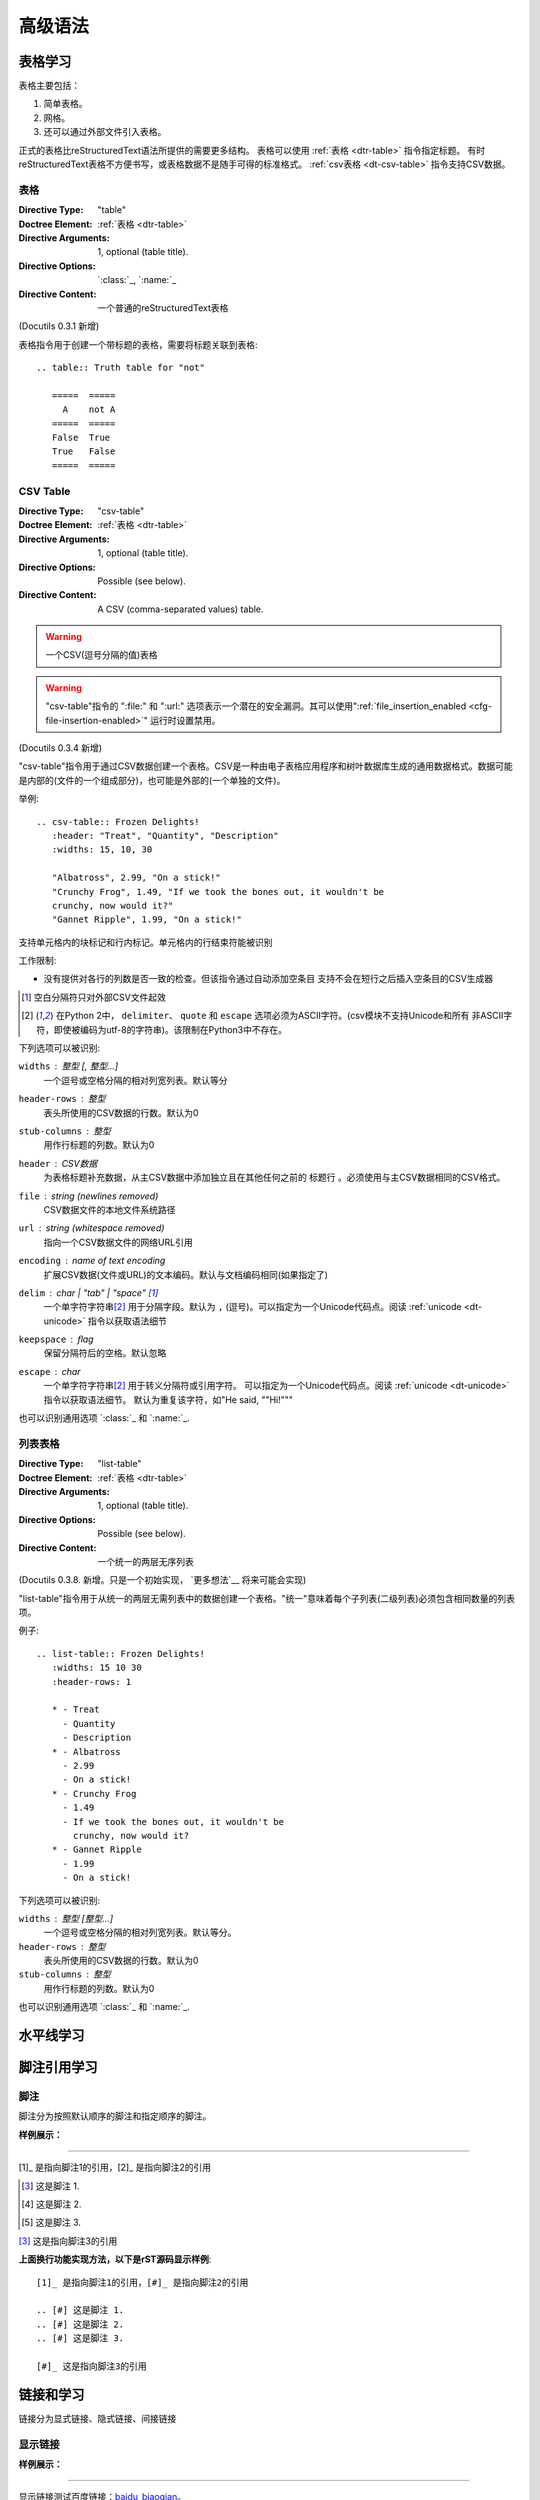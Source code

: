 ==========
高级语法
==========


表格学习
===============
表格主要包括：

1. 简单表格。
#. 网格。
#. 还可以通过外部文件引入表格。

正式的表格比reStructuredText语法所提供的需要更多结构。
表格可以使用 :ref:`表格 <dtr-table>` 指令指定标题。
有时reStructuredText表格不方便书写，或表格数据不是随手可得的标准格式。 :ref:`csv表格 <dt-csv-table>` 指令支持CSV数据。

.. _dt-table:

表格
------

:Directive Type: "table"
:Doctree Element: :ref:`表格 <dtr-table>`
:Directive Arguments: 1, optional (table title).
:Directive Options: `:class:`_, `:name:`_
:Directive Content: 一个普通的reStructuredText表格

(Docutils 0.3.1 新增)

表格指令用于创建一个带标题的表格，需要将标题关联到表格::

    .. table:: Truth table for "not"

       =====  =====
         A    not A
       =====  =====
       False  True
       True   False
       =====  =====


.. _dt-csv-table:

CSV Table
------------

:Directive Type: "csv-table"
:Doctree Element:  :ref:`表格 <dtr-table>`
:Directive Arguments: 1, optional (table title).
:Directive Options: Possible (see below).
:Directive Content: A CSV (comma-separated values) table.

.. WARNING::

   一个CSV(逗号分隔的值)表格

.. WARNING::

   "csv-table"指令的 ":file:" 和 ":url:" 选项表示一个潜在的安全漏洞。其可以使用":ref:`file_insertion_enabled <cfg-file-insertion-enabled>`" 运行时设置禁用。

(Docutils 0.3.4 新增)

"csv-table"指令用于通过CSV数据创建一个表格。CSV是一种由电子表格应用程序和树叶数据库生成的通用数据格式。数据可能是内部的(文件的一个组成部分)，也可能是外部的(一个单独的文件)。

举例::

    .. csv-table:: Frozen Delights!
       :header: "Treat", "Quantity", "Description"
       :widths: 15, 10, 30

       "Albatross", 2.99, "On a stick!"
       "Crunchy Frog", 1.49, "If we took the bones out, it wouldn't be
       crunchy, now would it?"
       "Gannet Ripple", 1.99, "On a stick!"

支持单元格内的块标记和行内标记。单元格内的行结束符能被识别

工作限制:

* 没有提供对各行的列数是否一致的检查。但该指令通过自动添加空条目
  支持不会在短行之后插入空条目的CSV生成器

  .. 添加 "strict" 选项来验证输入?

.. [#whitespace-delim] 空白分隔符只对外部CSV文件起效

.. [#ASCII-char] 在Python 2中， ``delimiter``、 ``quote`` 
   和 ``escape`` 选项必须为ASCII字符。(csv模块不支持Unicode和所有
   非ASCII字符，即使被编码为utf-8的字符串)。该限制在Python3中不存在。

下列选项可以被识别:

``widths`` : 整型 [, 整型...]
    一个逗号或空格分隔的相对列宽列表。默认等分

``header-rows`` : 整型
    表头所使用的CSV数据的行数。默认为0

``stub-columns`` : 整型
    用作行标题的列数。默认为0

``header`` : CSV数据
    为表格标题补充数据，从主CSV数据中添加独立且在其他任何之前的 ``标题行`` 。必须使用与主CSV数据相同的CSV格式。

``file`` : string (newlines removed)
    CSV数据文件的本地文件系统路径

``url`` : string (whitespace removed)
    指向一个CSV数据文件的网络URL引用

``encoding`` : name of text encoding
    扩展CSV数据(文件或URL)的文本编码。默认与文档编码相同(如果指定了)

``delim`` : char | "tab" | "space" [#whitespace-delim]_
    一个单字符字符串\ [#ASCII-char]_ 用于分隔字段。默认为 ``,`` (逗号)。可以指定为一个Unicode代码点。阅读 :ref:`unicode <dt-unicode>` 指令以获取语法细节

``keepspace`` : flag
    保留分隔符后的空格。默认忽略

``escape`` : char
    一个单字符字符串\ [#ASCII-char]_ 用于转义分隔符或引用字符。
    可以指定为一个Unicode代码点。阅读 :ref:`unicode <dt-unicode>` 指令以获取语法细节。
    默认为重复该字符，如"He said, ""Hi!"""

    .. 添加另一个可能的值, "double", 以显式表名默认例子?

也可以识别通用选项 `:class:`_ 和 `:name:`_.

.. _dt-list-table:

列表表格
------------

:Directive Type: "list-table"
:Doctree Element: :ref:`表格 <dtr-table>`
:Directive Arguments: 1, optional (table title).
:Directive Options: Possible (see below).
:Directive Content: 一个统一的两层无序列表

(Docutils 0.3.8. 新增。只是一个初始实现， `更多想法`__ 将来可能会实现)

__ ../../dev/rst/alternatives.html#list-driven-tables

"list-table"指令用于从统一的两层无需列表中的数据创建一个表格。"统一"意味着每个子列表(二级列表)必须包含相同数量的列表项。

例子::

    .. list-table:: Frozen Delights!
       :widths: 15 10 30
       :header-rows: 1

       * - Treat
         - Quantity
         - Description
       * - Albatross
         - 2.99
         - On a stick!
       * - Crunchy Frog
         - 1.49
         - If we took the bones out, it wouldn't be
           crunchy, now would it?
       * - Gannet Ripple
         - 1.99
         - On a stick!

下列选项可以被识别:

``widths`` : 整型 [整型...]
    一个逗号或空格分隔的相对列宽列表。默认等分。

``header-rows`` : 整型
    表头所使用的CSV数据的行数。默认为0

``stub-columns`` : 整型
    用作行标题的列数。默认为0

也可以识别通用选项 `:class:`_ 和 `:name:`_.

.. _dt-document-parts:



水平线学习
===============


脚注引用学习
===============

脚注
-----------

脚注分为按照默认顺序的脚注和指定顺序的脚注。

**样例展示：**

----

[1]_ 是指向脚注1的引用，[2]_ 是指向脚注2的引用

.. [#] 这是脚注 1.
.. [#] 这是脚注 2.
.. [#] 这是脚注 3.

[#]_ 这是指向脚注3的引用


**上面换行功能实现方法，以下是rST源码显示样例**::

    [1]_ 是指向脚注1的引用，[#]_ 是指向脚注2的引用

    .. [#] 这是脚注 1.
    .. [#] 这是脚注 2.
    .. [#] 这是脚注 3.

    [#]_ 这是指向脚注3的引用


链接和学习
===============

链接分为显式链接、隐式链接、间接链接

显示链接
--------


**样例展示：**

----

显示链接测试百度链接：baidu_biaoqian_。

.. _baidu_biaoqian: https://www.baidu.com

**上面换行功能实现方法，以下是rST源码显示样例**::

    显示链接测试百度链接：baidu_biaoqian_。

    .. _baidu_biaoqian: https://www.baidu.com

    实际等效于HTML的：
    显示链接测试百度链接：<a href="https://www.baidu.com">baidu_biaoqian</a>。

隐式链接
--------

.. __: anonymous-hyperlink-target-link-block

上面是隐式超链接



想要学习 `我最喜欢的编程语言`_ ?

.. _我最喜欢的编程语言: http://www.python.org


- `A HYPERLINK`_
- `a    hyperlink`_
- `A
  Hyperlink`_



内部超链接目标可以是链式的。多个临近的内部超链接目标全
部指向同一个元素::

.. _target1:
.. _target2:
    目标"target1"和"target2"是同义词；它们同时指向这一段。

如果元素所"指向"的是一个扩展超链接目标(其行块中有一个URI。
见#2)从扩展超链接目标传播到内部超链接目标，它们全都会"指向"
同一个URI。没必要重复一个URI。例如，下面三个超链接目标指向
同一个URI::

    .. _Python DOC-SIG mailing list archive:
    .. _archive:
    .. _Doc-SIG: http://mail.python.org/pipermail/doc-sig/


.. _topics-youindex_name:

这个ref就是引用本项目的其他文档的连接的，需要在一个文档的顶部设置.. _topics-youindex_name:,

:ref:`topics-youindex_name`。







图片学习
===============

有两个图片指令: "image"和"figure"

图片
------

.. _dt-image:


:Directive Type: "image"
:Doctree Element: :ref:`图片 <dtr-image>`
:Directive Arguments: One, required (image URI).
:Directive Options: Possible.
:Directive Content: None.

一个"image"是一个简单的图片::

    .. image:: picture.png

.. hint::

    一般上面图片的“.. image:: picture.png”中的“picture.png”如果不在同一路径，都需要用绝对路径。即在图片名前面加一个“/”。


行内图片可以在 :ref:`替代定义 <rst-substitution-definitions>` 中使用"image"指令来定义。

图片源文件的URI在指令参数中确定。因为有超链接目标，图片URI可以与显式标记开始字符和目标名称在同一行开始，也可以在紧跟的缩进文本块中(中间没有空行)开始。如果连接块有多行，它们会被删除开始和结束的空格并合并到一起。

.. _dt-image-options:

可选的，图片链接块可以包含一个平面字段列表，图片选项。例如::

    .. image:: picture.jpeg
       :height: 100px
       :width: 200 px
       :scale: 50 %
       :alt: alternate text
       :align: right

下列选项可以被识别:

``alt`` : 文本
    替换文本: 当应用无法显示图片时，会显示图片的一个简短的描述或
    由应用为视觉受损的用户读出。

``height`` : :ref:`长度 <rst-length-units>`
    图片所需要的高。用于存储空间或比例尺图片的纵向。当"scale"也被
    指定了，它们会组合到一起。例如，一个高位200px且比例尺为50等
    价于高位100px且没有比例尺。

``width`` : 当前行宽度的 :ref:`长度 <rst-length-units>` 或 :ref:`百分比 <rst-percentage-units>`
    图片的宽度。用于存储空间或比例尺图片的横向类似"height"，当指定
    "scale"选项，则会被组合。

``scale`` : 整数百分比("%"符号是可选的)
    图片的统一缩放因子。默认"100%"，即无缩放。

    如果未指定高度和宽度选项，如果安装了 `Python图片库` (PIL)且图片有效，则其会被会用于决定它们。

``align`` : "top", "middle", "bottom", "left", "center", or "right"
    图片的对齐方式，等价于HTML的 ``<img>`` 标签的"align"属性。
    值"顶端"、"居中"、"底部"用于控制图片的纵向对齐(与文本基线关联)。它们只对行内图片(替代)有用。
    值"左"、"中"、"右"用于控制图片的横向对齐，允许图片漂浮，文字围绕
    图片。具体的行为取决于浏览器或用于渲染的软件。

``target`` : 文本(URI或引用名称)
    将图片变为超链接引用("可点击")。可选参数是一个URI(相对或绝对)，或一个包含下划线前缀的 :ref:`引用名称 <rst-reference-names>` 。


以及通用选项 `:class:` and `:name:`.

.. _dt-figure:

figure
------

:Directive Type: "figure"
:Doctree Elements: :ref:`dtr-figure`, :ref:`图片 <dtr-image>`, :ref:`标题 <dtr-caption>`, :ref:`铭文 <dtr-legend>`
:Directive Arguments: One, required (image URI).
:Directive Options: Possible.
:Directive Content: Interpreted as the figure caption and an optional
                    legend.

一个"figure"指令由 :ref:`图片 <dtr-image>` 数据(包含 :ref:`图片选项 <dt-image-options>`)和一个可选的标题(一个单行段落)和一个可选的铭文(任意正文元素)组成。对于基于页面输出的媒体，如果这对页面布局有帮助，figures可以浮动到一个不同的位置::

    .. figure:: picture.png
       :scale: 50 %
       :alt: map to buried treasure

       这是figure的标题(一个简单的段落)。

       铭文由标题后的所有元素组成。在本例中，其由本段和之后的表格组成:

       +-----------------------+-----------------------+
       | Symbol                | Meaning               |
       +=======================+=======================+
       | .. image:: tent.png   | Campground            |
       +-----------------------+-----------------------+
       | .. image:: waves.png  | Lake                  |
       +-----------------------+-----------------------+
       | .. image:: peak.png   | Mountain              |
       +-----------------------+-----------------------+

标题段落之前和铭文段落之前必须有空行。指定一个没有标题的铭文，在标题
的位置使用空注释("..")。

"figure"指令支持"image"指令的所有选项(见上述 :ref:`图片选项 <dt-image-options>` )。这些选项(除了"对齐")会被传递给图片。

``align`` : "left", "center", or "right"
    figure的横向对齐，允许图片浮动及文字围绕它。具体行为取决于浏览器
    或渲染它的软件。

另外，下列选项可以被识别:

``figwidth`` : "image", 当前行宽度的 :ref:`长度 <rst-length-units>` 或 :ref:`百分比 <rst-percentage-units>`
    figure的宽度。限制figure使用的横向空间。允许使用一个特殊的值
    "image"，此时使用所包含的图片的实际宽度(需要 `Python图片库`)。如果图片文件无法找到或需要的软件无法使用，该选项
    会被忽略。

    设置"figure"文档树元素的"width"属性。

    该选项不缩放包含的图片，需要使用"width"图片选项来缩放::

        +---------------------------+
        |        figure             |
        |                           |
        |<------ figwidth --------->|
        |                           |
        |  +---------------------+  |
        |  |     image           |  |
        |  |                     |  |
        |  |<--- width --------->|  |
        |  +---------------------+  |
        |                           |
        |The figure's caption should|
        |wrap at this width.        |
        +---------------------------+

``figclass`` : 文本
    在figure元素上设置一个 :ref:`"类" <dtr-classes>` 属性值。详见下面的 :ref:`类 <dt-class>` 指令。



It is methioned by [Ref]_ that C++ is good.



注释学习
===============

代码块学习
===============

.. [Ref] 《zzq's talk》

警告提示集合
===============

**警告/提示关键字包括11个：**::

    attention, caution, danger, error, hint, important, note, tip, warning, admonition, title

注意(note)
---------------

**样例展示：**

----

.. note::

    测试注意(note)。



**上面换行功能实现方法，以下是rST源码显示样例**::

    .. note::

        测试注意(note)。

----

提示/小技巧(tip)
---------------

**样例展示：**

----

.. tip::

    小技巧测试(tip)。

**上面换行功能实现方法，以下是rST源码显示样例**::

    .. tip::

        小技巧测试(tip)。

----

其他警告提示的关键字的作用方法和前两个相同。以下是其他关键字的显示结果。


.. warning::

    warning

.. attention::

    attention

.. caution::

    caution

.. error::

    error

.. important::

    important

.. hint::

    hint

.. danger::

    danger

.. admonition::

    admonition



